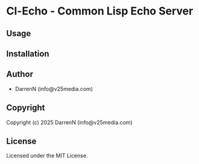 * Cl-Echo  - Common Lisp Echo Server

** Usage

** Installation

** Author

+ DarrenN (info@v25media.com)

** Copyright

Copyright (c) 2025 DarrenN (info@v25media.com)

** License

Licensed under the MIT License.
